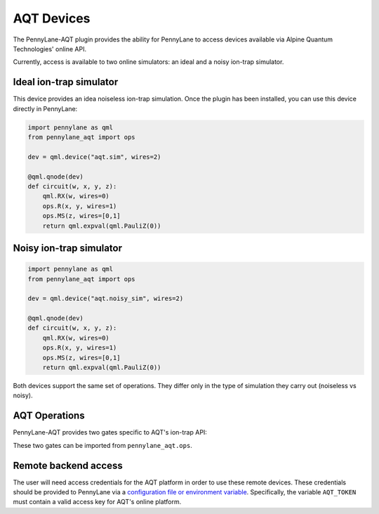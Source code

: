 AQT Devices
===========

The PennyLane-AQT plugin provides the ability for PennyLane to access
devices available via Alpine Quantum Technologies' online API.

Currently, access is available to two online simulators: an ideal and
a noisy ion-trap simulator.

.. raw::html
    <section id="sim">

Ideal ion-trap simulator
------------------------

This device provides an idea noiseless ion-trap simulation.
Once the plugin has been installed, you can use this device
directly in PennyLane:

.. code-block:: python

    import pennylane as qml
    from pennylane_aqt import ops

    dev = qml.device("aqt.sim", wires=2)

    @qml.qnode(dev)
    def circuit(w, x, y, z):
        qml.RX(w, wires=0)
        ops.R(x, y, wires=1)
        ops.MS(z, wires=[0,1]
        return qml.expval(qml.PauliZ(0))

.. raw::html
    </section>
    <section id="noisy_sim">

Noisy ion-trap simulator
------------------------

.. code-block:: python

    import pennylane as qml
    from pennylane_aqt import ops

    dev = qml.device("aqt.noisy_sim", wires=2)

    @qml.qnode(dev)
    def circuit(w, x, y, z):
        qml.RX(w, wires=0)
        ops.R(x, y, wires=1)
        ops.MS(z, wires=[0,1]
        return qml.expval(qml.PauliZ(0))

Both devices support the same set of operations. They differ only in the
type of simulation they carry out (noiseless vs noisy).

.. raw::html
    </section>

AQT Operations
--------------

PennyLane-AQT provides two gates specific to AQT's ion-trap API:

.. autosummary::

    ~pennylane_aqt.R
    ~pennylane_aqt.MS

These two gates can be imported from ``pennylane_aqt.ops``.

Remote backend access
---------------------

The user will need access credentials for the AQT platform in order to
use these remote devices. These credentials should be provided to PennyLane via a
`configuration file or environment variable <https://pennylane.readthedocs.io/en/stable/introduction/configuration.html>`_.
Specifically, the variable ``AQT_TOKEN`` must contain a valid access key for AQT's online platform.
